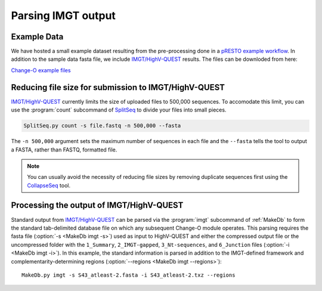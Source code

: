 Parsing IMGT output
================================================================================

Example Data
--------------------------------------------------------------------------------

We have hosted a small example dataset resulting from the pre-processing
done in a `pRESTO example workflow <http://presto.readthedocs.org/en/latest/workflows/Stern2014_Workflow.html>`__.
In addition to the sample data fasta file, we include `IMGT/HighV-QUEST <http://imgt.org/HighV-QUEST>`__
results. The files can be downloded from here:

`Change-O example files <http://clip.med.yale.edu/changeo/rtd/Changeo_Example.tar.gz>`__

Reducing file size for submission to IMGT/HighV-QUEST
--------------------------------------------------------------------------------

`IMGT/HighV-QUEST <http://imgt.org/HighV-QUEST>`__ currently limits the size of
uploaded files to 500,000 sequences. To accomodate this limit, you can use
the :program:`count` subcommand of `SplitSeq <http://presto.readthedocs.org/en/latest/tools/SplitSeq.html#splitseq>`__ to divide your files into
small pieces.

.. code-block:: none

    SplitSeq.py count -s file.fastq -n 500,000 --fasta

The ``-n 500,000`` argument sets the maximum number of
sequences in each file and the ``--fasta``
tells the tool to output a FASTA, rather than FASTQ, formatted file.

.. note::

    You can usually avoid the necessity of reducing file sizes by removing
    duplicate sequences first using the `CollapseSeq <http://presto.readthedocs.org/en/latest/tools/CollapseSeq.html#collapseseq>`__ tool.

.. seealso::

    `pRESTO <http://presto.readthedocs.org/en/latest/tasks.html#reducing-file-size-for-submission-to-imgt-highv-quest>`__


Processing the output of IMGT/HighV-QUEST
--------------------------------------------------------------------------------

Standard output from `IMGT/HighV-QUEST <http://imgt.org/HighV-QUEST>`__ can be
parsed via the :program:`imgt` subcommand of :ref:`MakeDb` to form the standard
tab-delimited database file on which any subsequent Change-O module operates.
This parsing requires the fasta file (:option:`-s <MakeDb imgt -s>`)
used as input to HighV-QUEST and either the compressed output file or the
uncompressed folder with the ``1_Summary``, ``2_IMGT-gapped``, ``3_Nt-sequences``, and
``6_Junction`` files (:option:`-i <MakeDb imgt -i>`). In this example, the standard
information is parsed in addition to the IMGT-defined framework and
complementarity-determining regions (:option:`--regions <MakeDb imgt --regions>`)::

   MakeDb.py imgt -s S43_atleast-2.fasta -i S43_atleast-2.txz --regions


